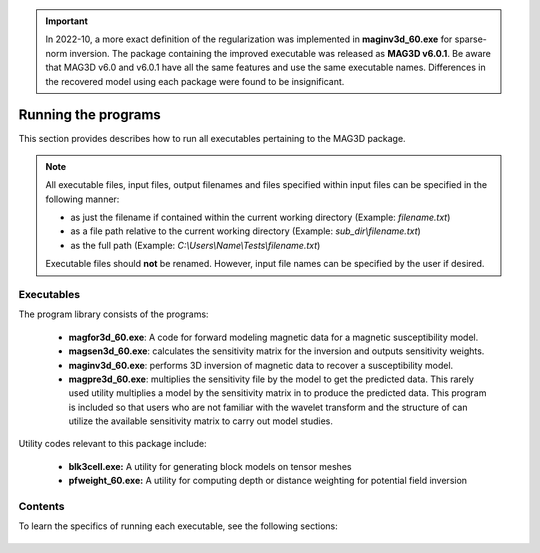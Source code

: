 .. _running:

.. important:: In 2022-10, a more exact definition of the regularization was implemented in **maginv3d_60.exe** for sparse-norm inversion. The package containing the improved executable was released as **MAG3D v6.0.1**. Be aware that MAG3D v6.0 and v6.0.1 have all the same features and use the same executable names. Differences in the recovered model using each package were found to be insignificant.

Running the programs
====================

This section provides describes how to run all executables pertaining to the MAG3D package.

.. note::

    All executable files, input files, output filenames and files specified within input files can be specified in the following manner:

    - as just the filename if contained within the current working directory (Example: *filename.txt*)
    - as a file path relative to the current working directory (Example: *sub_dir\\filename.txt*)
    - as the full path (Example: *C:\\Users\\Name\\Tests\\filename.txt*)

    Executable files should **not** be renamed. However, input file names can be specified by the user if desired.


Executables
-----------

The program library consists of the programs:

    - **magfor3d_60.exe**: A code for forward modeling magnetic data for a magnetic susceptibility model.

    - **magsen3d_60.exe**: calculates the sensitivity matrix for the inversion and outputs sensitivity weights.

    - **maginv3d_60.exe**: performs 3D inversion of magnetic data to recover a susceptibility model.

    - **magpre3d_60.exe**: multiplies the sensitivity file by the model to get the predicted data. This rarely used utility multiplies a model by the sensitivity matrix in to produce the predicted data. This program is included so that users who are not familiar with the wavelet transform and the structure of can utilize the available sensitivity matrix to carry out model studies.

Utility codes relevant to this package include:

   - **blk3cell.exe:** A utility for generating block models on tensor meshes

   - **pfweight_60.exe:** A utility for computing depth or distance weighting for potential field inversion


Contents
--------

To learn the specifics of running each executable, see the following sections:

  .. toctree::
    :maxdepth: 1

    Create Model <programs/createModel>
    Forward Modeling <programs/forward>
    Depth/Distance Weighting <programs/pfweight>
    Sensitivity Matrix <programs/sensitivity>
    Inversion <programs/inversion>
    Predict Data with Pre-Computed Sensitivity Matrix <programs/magpre3d>







